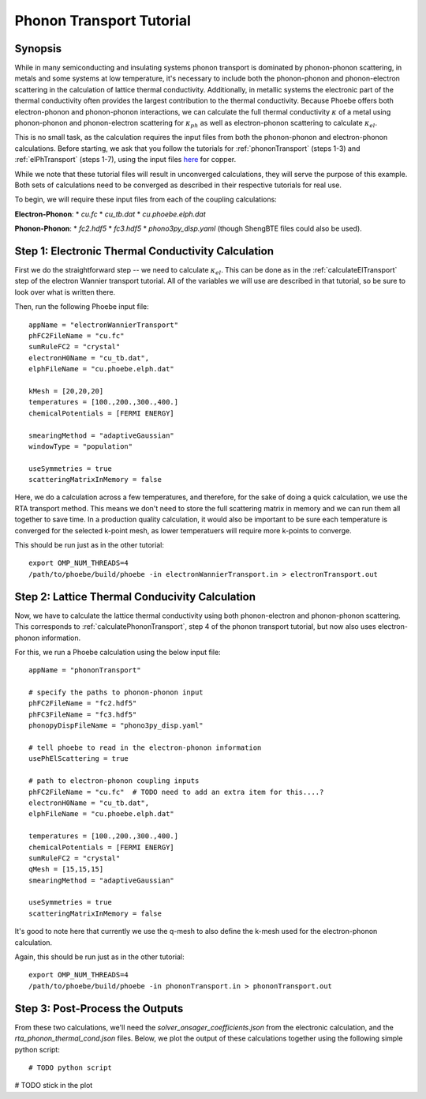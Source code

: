 .. _phononTransport:

Phonon Transport Tutorial
=========================

Synopsis
--------

While in many semiconducting and insulating systems phonon transport is dominated by phonon-phonon scattering, in metals and some systems at low temperature, it's necessary to include both the phonon-phonon and phonon-electron scattering in the calculation of lattice thermal conductivity. Additionally, in metallic systems the electronic part of the thermal conductivity often provides the largest contribution to the thermal conductivity. Because Phoebe offers both electron-phonon and phonon-phonon interactions, we can calculate the full thermal conductivity :math:`\kappa` of a metal using phonon-phonon and phonon-electron scattering for :math:`\kappa_{ph}` as well as electron-phonon scattering to calculate :math:`\kappa_{el}`.

This is no small task, as the calculation requires the input files from both the phonon-phonon and electron-phonon calculations. Before starting, we ask that you follow the tutorials for :ref:`phononTransport` (steps 1-3) and :ref:`elPhTransport` (steps 1-7), using the input files `here <phoebe site>`_ for copper.

While we note that these tutorial files will result in unconverged calculations, they will serve the purpose of this example. Both sets of calculations need to be converged as described in their respective tutorials for real use. 

To begin, we will require these input files from each of the coupling calculations: 

**Electron-Phonon**: 
* `cu.fc`
* `cu_tb.dat`
* `cu.phoebe.elph.dat`

**Phonon-Phonon**: 
* `fc2.hdf5`
* `fc3.hdf5`
* `phono3py_disp.yaml` 
(though ShengBTE files could also be used).


Step 1: Electronic Thermal Conductivity Calculation
----------------------------------------------------

First we do the straightforward step -- we need to calculate :math:`\kappa_{el}`. This can be done as in the :ref:`calculateElTransport` step of the electron Wannier transport tutorial. All of the variables we will use are described in that tutorial, so be sure to look over what is written there. 

Then, run the following Phoebe input file:: 

  appName = "electronWannierTransport"
  phFC2FileName = "cu.fc"
  sumRuleFC2 = "crystal"
  electronH0Name = "cu_tb.dat",
  elphFileName = "cu.phoebe.elph.dat"

  kMesh = [20,20,20]
  temperatures = [100.,200.,300.,400.]
  chemicalPotentials = [FERMI ENERGY]

  smearingMethod = "adaptiveGaussian"
  windowType = "population"

  useSymmetries = true
  scatteringMatrixInMemory = false

Here, we do a calculation across a few temperatures, and therefore, for the sake of doing a quick calculation, we use the RTA transport method. This means we don't need to store the full scattering matrix in memory and we can run them all together to save time. In a production quality calculation, it would also be important to be sure each temperature is converged for the selected k-point mesh, as lower temperatuers will require more k-points to converge. 

This should be run just as in the other tutorial::

  export OMP_NUM_THREADS=4
  /path/to/phoebe/build/phoebe -in electronWannierTransport.in > electronTransport.out

Step 2: Lattice Thermal Conducivity Calculation 
------------------------------------------------

Now, we have to calculate the lattice thermal conductivity using both phonon-electron and phonon-phonon scattering. This corresponds to :ref:`calculatePhononTransport`, step 4 of the phonon transport tutorial, but now also uses electron-phonon information. 

For this, we run a Phoebe calculation using the below input file::

  appName = "phononTransport"

  # specify the paths to phonon-phonon input
  phFC2FileName = "fc2.hdf5"
  phFC3FileName = "fc3.hdf5"
  phonopyDispFileName = "phono3py_disp.yaml"

  # tell phoebe to read in the electron-phonon information
  usePhElScattering = true

  # path to electron-phonon coupling inputs 
  phFC2FileName = "cu.fc"  # TODO need to add an extra item for this....? 
  electronH0Name = "cu_tb.dat",
  elphFileName = "cu.phoebe.elph.dat"

  temperatures = [100.,200.,300.,400.]
  chemicalPotentials = [FERMI ENERGY]
  sumRuleFC2 = "crystal"
  qMesh = [15,15,15]
  smearingMethod = "adaptiveGaussian"

  useSymmetries = true
  scatteringMatrixInMemory = false

It's good to note here that currently we use the q-mesh to also define the k-mesh used for the electron-phonon calculation. 

Again, this should be run just as in the other tutorial::

  export OMP_NUM_THREADS=4
  /path/to/phoebe/build/phoebe -in phononTransport.in > phononTransport.out


Step 3: Post-Process the Outputs
------------------------------------------------

From these two calculations, we'll need the `solver_onsager_coefficients.json` from the electronic calculation, and the `rta_phonon_thermal_cond.json` files. 
Below, we plot the output of these calculations together using the following simple python script:: 

  # TODO python script


# TODO stick in the plot 





